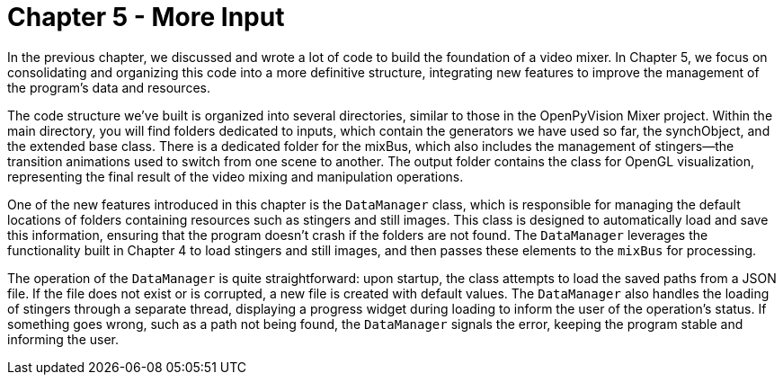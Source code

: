 = Chapter 5 - More Input

In the previous chapter, we discussed and wrote a lot of code to build the foundation of a video mixer. In Chapter 5, we focus on consolidating and organizing this code into a more definitive structure, integrating new features to improve the management of the program's data and resources.

The code structure we've built is organized into several directories, similar to those in the OpenPyVision Mixer project. Within the main directory, you will find folders dedicated to inputs, which contain the generators we have used so far, the synchObject, and the extended base class. There is a dedicated folder for the mixBus, which also includes the management of stingers—the transition animations used to switch from one scene to another. The output folder contains the class for OpenGL visualization, representing the final result of the video mixing and manipulation operations.

One of the new features introduced in this chapter is the `DataManager` class, which is responsible for managing the default locations of folders containing resources such as stingers and still images. This class is designed to automatically load and save this information, ensuring that the program doesn't crash if the folders are not found. The `DataManager` leverages the functionality built in Chapter 4 to load stingers and still images, and then passes these elements to the `mixBus` for processing.

The operation of the `DataManager` is quite straightforward: upon startup, the class attempts to load the saved paths from a JSON file. If the file does not exist or is corrupted, a new file is created with default values. The `DataManager` also handles the loading of stingers through a separate thread, displaying a progress widget during loading to inform the user of the operation's status. If something goes wrong, such as a path not being found, the `DataManager` signals the error, keeping the program stable and informing the user.
